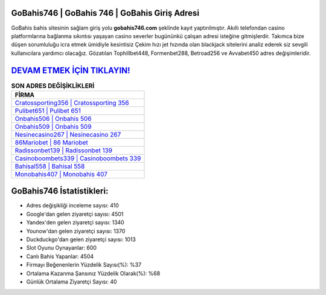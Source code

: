﻿GoBahis746 | GoBahis 746 | GoBahis Giriş Adresi
===================================

.. image:: images/gobahis-giris.jpg
   :width: 600
   
GoBahis bahis sitesinin sağlam giriş yolu **gobahis746.com** şeklinde kayıt yaptırılmıştır. Akıllı telefondan casino platformlarına bağlanma sıkıntısı yaşayan casino severler bugününkü çalışan adresi isteğine gitmişlerdir. Takımca bize düşen sorumluluğu icra etmek ümidiyle kesintisiz Çekim hızı jet hızında olan blackjack sitelerini analiz ederek siz sevgili kullanıcılara yardımcı olacağız. Gözatılan Tophillbet448, Formenbet288, Betroad256 ve Avvabet450 adres değişimleridir.

`DEVAM ETMEK İÇİN TIKLAYIN! <https://uclck.me/gonow>`_
==============

.. list-table:: **SON ADRES DEĞİŞİKLİKLERİ**
   :widths: 100
   :header-rows: 1

   * - FİRMA
   * - `Cratossporting356 | Cratossporting 356 <cratossporting356-cratossporting-356-cratossporting-giris-adresi.html>`_
   * - `Pulibet651 | Pulibet 651 <pulibet651-pulibet-651-pulibet-giris-adresi.html>`_
   * - `Onbahis506 | Onbahis 506 <onbahis506-onbahis-506-onbahis-giris-adresi.html>`_	 
   * - `Onbahis509 | Onbahis 509 <onbahis509-onbahis-509-onbahis-giris-adresi.html>`_	 
   * - `Nesinecasino267 | Nesinecasino 267 <nesinecasino267-nesinecasino-267-nesinecasino-giris-adresi.html>`_ 
   * - `86Mariobet | 86 Mariobet <86mariobet-86-mariobet-mariobet-giris-adresi.html>`_
   * - `Radissonbet139 | Radissonbet 139 <radissonbet139-radissonbet-139-radissonbet-giris-adresi.html>`_	 
   * - `Casinoboombets339 | Casinoboombets 339 <casinoboombets339-casinoboombets-339-casinoboombets-giris-adresi.html>`_
   * - `Bahisal558 | Bahisal 558 <bahisal558-bahisal-558-bahisal-giris-adresi.html>`_
   * - `Monobahis407 | Monobahis 407 <monobahis407-monobahis-407-monobahis-giris-adresi.html>`_
	 
GoBahis746 İstatistikleri:
===================================	 
* Adres değişikliği inceleme sayısı: 410
* Google'dan gelen ziyaretçi sayısı: 4501
* Yandex'den gelen ziyaretçi sayısı: 1340
* Younow'dan gelen ziyaretçi sayısı: 1370
* Duckduckgo'dan gelen ziyaretçi sayısı: 1013
* Slot Oyunu Oynayanlar: 600
* Canlı Bahis Yapanlar: 4504
* Firmayı Beğenenlerin Yüzdelik Sayısı(%): %37
* Ortalama Kazanma Şansınız Yüzdelik Olarak(%): %68
* Günlük Ortalama Ziyaretçi Sayısı: 40
